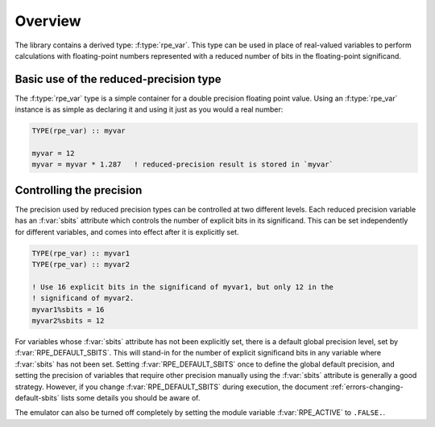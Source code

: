 ========
Overview
========

The library contains a derived type: :f:type:`rpe_var`.
This type can be used in place of real-valued variables to perform calculations with floating-point numbers represented with a reduced number of bits in the floating-point significand.


Basic use of the reduced-precision type
=======================================

The :f:type:`rpe_var` type is a simple container for a double precision floating point value.
Using an :f:type:`rpe_var` instance is as simple as declaring it and using it just as you would a real number:

.. code-block:: fortran

   TYPE(rpe_var) :: myvar

   myvar = 12
   myvar = myvar * 1.287   ! reduced-precision result is stored in `myvar`


Controlling the precision
=========================

The precision used by reduced precision types can be controlled at two different levels.
Each reduced precision variable has an :f:var:`sbits` attribute which controls the number of explicit bits in its significand.
This can be set independently for different variables, and comes into effect after it is explicitly set.

.. code-block:: fortran

   TYPE(rpe_var) :: myvar1
   TYPE(rpe_var) :: myvar2

   ! Use 16 explicit bits in the significand of myvar1, but only 12 in the
   ! significand of myvar2.
   myvar1%sbits = 16
   myvar2%sbits = 12

For variables whose :f:var:`sbits` attribute has not been explicitly set, there is a default global precision level, set by :f:var:`RPE_DEFAULT_SBITS`.
This will stand-in for the number of explicit significand bits in any variable where :f:var:`sbits` has not been set.
Setting :f:var:`RPE_DEFAULT_SBITS` once to define the global default precision, and setting the precision of variables that require other precision manually using the :f:var:`sbits` attribute is generally a good strategy.
However, if you change :f:var:`RPE_DEFAULT_SBITS` during execution, the document :ref:`errors-changing-default-sbits` lists some details you should be aware of.

The emulator can also be turned off completely by setting the module variable :f:var:`RPE_ACTIVE` to ``.FALSE.``.
